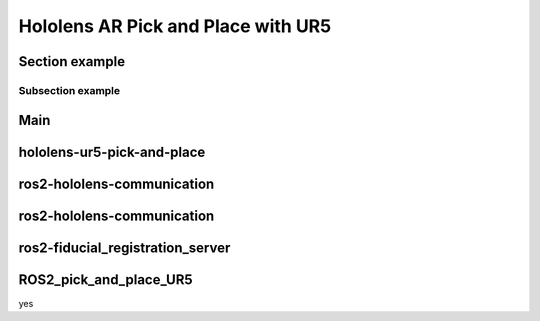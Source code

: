 Hololens AR Pick and Place with UR5
===================================

Section example
---------------

Subsection example
~~~~~~~~~~~~~~~~~~

Main
----



hololens-ur5-pick-and-place
---------------------------



ros2-hololens-communication
---------------------------



ros2-hololens-communication
---------------------------




ros2-fiducial_registration_server
---------------------------------




ROS2_pick_and_place_UR5
---------------------------------
yes



